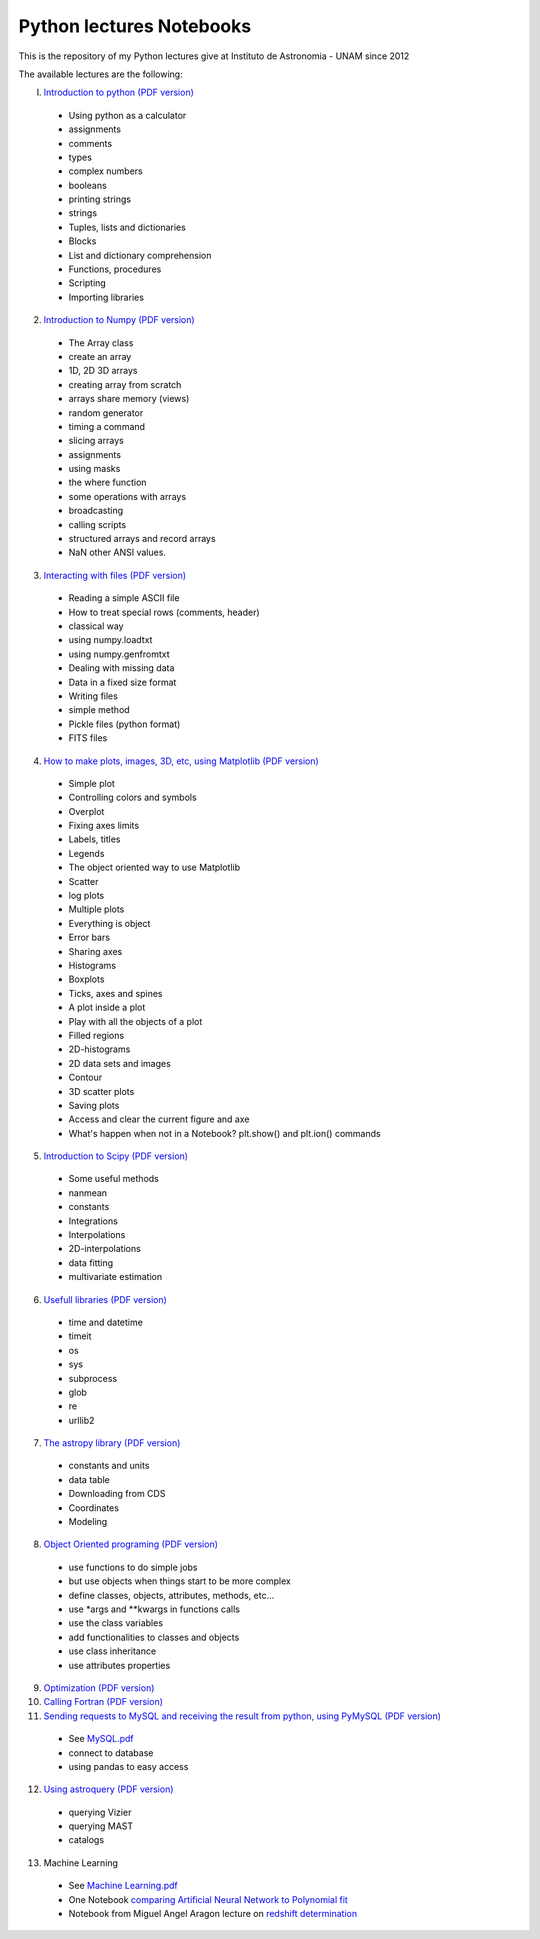 *************************
Python lectures Notebooks
*************************

This is the repository of my Python lectures give at Instituto de Astronomia - UNAM since 2012

The available lectures are the following:

I. `Introduction to python <Notebooks/intro_Python.ipynb>`_ `(PDF version) <Notebooks/intro_Python.pdf>`_

  - Using python as a calculator
  - assignments
  - comments
  - types
  - complex numbers
  - booleans
  - printing strings
  - strings
  - Tuples, lists and dictionaries
  - Blocks
  - List and dictionary comprehension
  - Functions, procedures
  - Scripting
  - Importing libraries

2. `Introduction to Numpy <Notebooks/intro_numpy.ipynb>`_ `(PDF version) <Notebooks/intro_numpy.pdf>`_

  - The Array class
  - create an array
  - 1D, 2D 3D arrays
  - creating array from scratch
  - arrays share memory (views)
  - random generator
  - timing a command
  - slicing arrays
  - assignments
  - using masks
  - the where function
  - some operations with arrays
  - broadcasting
  - calling scripts
  - structured arrays and record arrays
  - NaN other ANSI values.

3. `Interacting with files <Notebooks/Interact%20with%20files.ipynb>`_ `(PDF version) <Notebooks/Interact%20with%20files.pdf>`_

  - Reading a simple ASCII file
  - How to treat special rows (comments, header)
  - classical way
  - using numpy.loadtxt
  - using numpy.genfromtxt
  - Dealing with missing data
  - Data in a fixed size format
  - Writing files
  - simple method
  - Pickle files (python format)
  - FITS files

4. `How to make plots, images, 3D, etc, using Matplotlib <Notebooks/intro_Matplotlib.ipynb>`_ `(PDF version) <Notebooks/intro_Matplotlib.pdf>`_

  - Simple plot
  - Controlling colors and symbols
  - Overplot
  - Fixing axes limits
  - Labels, titles
  - Legends
  - The object oriented way to use Matplotlib
  - Scatter
  - log plots
  - Multiple plots
  - Everything is object
  - Error bars
  - Sharing axes
  - Histograms
  - Boxplots
  - Ticks, axes and spines
  - A plot inside a plot
  - Play with all the objects of a plot
  - Filled regions
  - 2D-histograms
  - 2D data sets and images
  - Contour
  - 3D scatter plots
  - Saving plots
  - Access and clear the current figure and axe
  - What's happen when not in a Notebook? plt.show() and plt.ion() commands

5.  `Introduction to Scipy <Notebooks/intro_Scipy.ipynb>`_ `(PDF version) <Notebooks/intro_Scipy.pdf>`_

  - Some useful methods
  - nanmean
  - constants
  - Integrations
  - Interpolations
  - 2D-interpolations
  - data fitting
  - multivariate estimation

6. `Usefull libraries <Notebooks/Useful_libraries.ipynb>`_ `(PDF version) <Notebooks/Useful_libraries.pdf>`_

  - time and datetime
  - timeit
  - os
  - sys
  - subprocess
  - glob
  - re
  - urllib2

7. `The astropy library <Notebooks/Using_astropy.ipynb>`_ `(PDF version) <Notebooks/Using_astropy.pdf>`_

 - constants and units
 - data table
 - Downloading from CDS
 - Coordinates
 - Modeling
   
8. `Object Oriented programing <Notebooks/OOP.ipynb>`_ `(PDF version) <Notebooks/OOP.pdf>`_

  - use functions to do simple jobs
  - but use objects when things start to be more complex
  - define classes, objects, attributes, methods, etc...
  - use *args and **kwargs in functions calls
  - use the class variables
  - add functionalities to classes and objects
  - use class inheritance
  - use attributes properties

9. `Optimization <Notebooks/Optimization.ipynb>`_ `(PDF version) <Notebooks/Optimization.pdf>`_

10. `Calling Fortran <Notebooks/Calling%20Fortran.ipynb>`_ `(PDF version) <Notebooks/Calling%20Fortran.pdf>`_

11. `Sending requests to MySQL and receiving the result from python, using PyMySQL <Notebooks/Using_PyMySQL.ipynb>`_ `(PDF version) <Notebooks/Using_PyMySQL.pdf>`_

  - See `MySQL.pdf <Notebooks/MySQL.pdf>`_
  - connect to database
  - using pandas to easy access
    
12. `Using astroquery <Notebooks/Using_astroquery.ipynb>`_ `(PDF version) <Notebooks/Using_astroquery.pdf>`_

  - querying Vizier
  - querying MAST
  - catalogs

13. Machine Learning

  - See `Machine Learning.pdf <Notebooks/Machine%20Learning.pdf>`_
  - One Notebook `comparing Artificial Neural Network to Polynomial fit <Notebooks/ANN.ipynb>`_
  - Notebook from Miguel Angel Aragon lecture on `redshift determination <Notebooks/Redshifts.ipynb>`_
    
